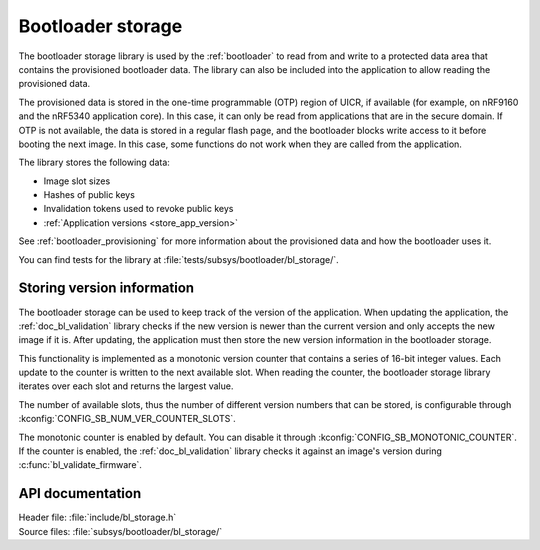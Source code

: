.. _doc_bl_storage:

Bootloader storage
##################

The bootloader storage library is used by the :ref:`bootloader` to read from and write to a protected data area that contains the provisioned bootloader data.
The library can also be included into the application to allow reading the provisioned data.

The provisioned data is stored in the one-time programmable (OTP) region of UICR, if available (for example, on nRF9160 and the nRF5340 application core).
In this case, it can only be read from applications that are in the secure domain.
If OTP is not available, the data is stored in a regular flash page, and the bootloader blocks write access to it before booting the next image.
In this case, some functions do not work when they are called from the application.

The library stores the following data:

* Image slot sizes
* Hashes of public keys
* Invalidation tokens used to revoke public keys
* :ref:`Application versions <store_app_version>`


See :ref:`bootloader_provisioning` for more information about the provisioned data and how the bootloader uses it.

You can find tests for the library at :file:`tests/subsys/bootloader/bl_storage/`.

.. _store_app_version:

Storing version information
***************************

The bootloader storage can be used to keep track of the version of the application.
When updating the application, the :ref:`doc_bl_validation` library checks if the new version is newer than the current version and only accepts the new image if it is.
After updating, the application must then store the new version information in the bootloader storage.

This functionality is implemented as a monotonic version counter that contains a series of 16-bit integer values.
Each update to the counter is written to the next available slot.
When reading the counter, the bootloader storage library iterates over each slot and returns the largest value.

The number of available slots, thus the number of different version numbers that can be stored, is configurable through :kconfig:`CONFIG_SB_NUM_VER_COUNTER_SLOTS`.

The monotonic counter is enabled by default.
You can disable it through :kconfig:`CONFIG_SB_MONOTONIC_COUNTER`.
If the counter is enabled, the :ref:`doc_bl_validation` library checks it against an image's version during :c:func:`bl_validate_firmware`.


API documentation
*****************

| Header file: :file:`include/bl_storage.h`
| Source files: :file:`subsys/bootloader/bl_storage/`

.. doxygengroup:: bl_storage
   :project: nrf
   :members:
